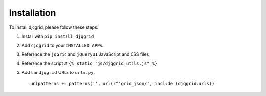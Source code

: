 Installation
============

To install djqgrid, please follow these steps:

1. Install with ``pip install djqgrid``
2. Add ``djqgrid`` to your ``INSTALLED_APPS``.
3. Reference the ``jqGrid`` and ``jQueryUI`` JavaScript and CSS files
4. Reference the script at ``{% static "js/djqgrid_utils.js" %}``
5. Add the ``djqgrid`` URLs to ``urls.py``:
   ::

    urlpatterns += patterns('', url(r^'grid_json/', include (djqgrid.urls))
